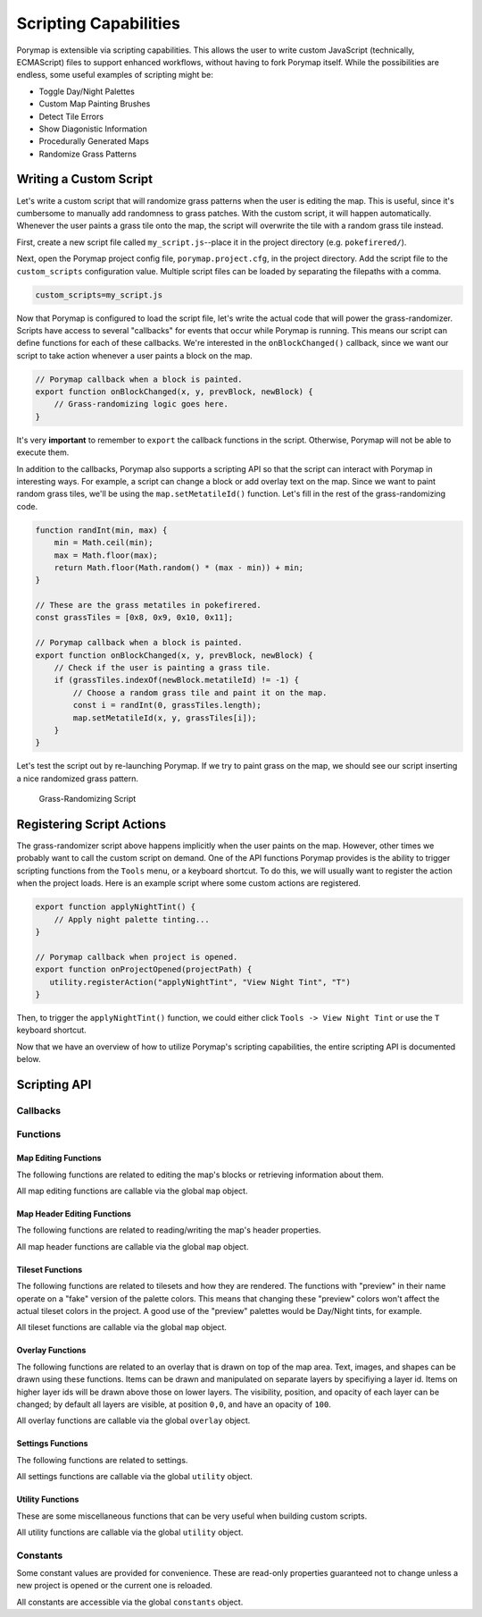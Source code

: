 **********************
Scripting Capabilities
**********************

Porymap is extensible via scripting capabilities. This allows the user to write custom JavaScript (technically, ECMAScript) files to support enhanced workflows, without having to fork Porymap itself. While the possibilities are endless, some useful examples of scripting might be:

- Toggle Day/Night Palettes
- Custom Map Painting Brushes
- Detect Tile Errors
- Show Diagonistic Information
- Procedurally Generated Maps
- Randomize Grass Patterns

Writing a Custom Script
-----------------------

Let's write a custom script that will randomize grass patterns when the user is editing the map. This is useful, since it's cumbersome to manually add randomness to grass patches. With the custom script, it will happen automatically. Whenever the user paints a grass tile onto the map, the script will overwrite the tile with a random grass tile instead.

First, create a new script file called ``my_script.js``--place it in the project directory (e.g. ``pokefirered/``).

Next, open the Porymap project config file, ``porymap.project.cfg``, in the project directory. Add the script file to the ``custom_scripts`` configuration value. Multiple script files can be loaded by separating the filepaths with a comma.

.. code-block::

	custom_scripts=my_script.js

Now that Porymap is configured to load the script file, let's write the actual code that will power the grass-randomizer. Scripts have access to several "callbacks" for events that occur while Porymap is running. This means our script can define functions for each of these callbacks. We're interested in the ``onBlockChanged()`` callback, since we want our script to take action whenever a user paints a block on the map.

.. code-block:: js
	
	// Porymap callback when a block is painted.
	export function onBlockChanged(x, y, prevBlock, newBlock) {
	    // Grass-randomizing logic goes here.
	}

It's very **important** to remember to ``export`` the callback functions in the script. Otherwise, Porymap will not be able to execute them.

In addition to the callbacks, Porymap also supports a scripting API so that the script can interact with Porymap in interesting ways. For example, a script can change a block or add overlay text on the map. Since we want to paint random grass tiles, we'll be using the ``map.setMetatileId()`` function. Let's fill in the rest of the grass-randomizing code.

.. code-block:: js

	function randInt(min, max) {
	    min = Math.ceil(min);
	    max = Math.floor(max);
	    return Math.floor(Math.random() * (max - min)) + min;
	}

	// These are the grass metatiles in pokefirered.
	const grassTiles = [0x8, 0x9, 0x10, 0x11];

	// Porymap callback when a block is painted.
	export function onBlockChanged(x, y, prevBlock, newBlock) {
	    // Check if the user is painting a grass tile.
	    if (grassTiles.indexOf(newBlock.metatileId) != -1) {
	        // Choose a random grass tile and paint it on the map.
	        const i = randInt(0, grassTiles.length);
	        map.setMetatileId(x, y, grassTiles[i]);
	    }
	}

Let's test the script out by re-launching Porymap. If we try to paint grass on the map, we should see our script inserting a nice randomized grass pattern.

.. figure:: images/scripting-capabilities/porymap-scripting-grass.gif
    :alt: Grass-Randomizing Script

    Grass-Randomizing Script

Registering Script Actions
--------------------------

The grass-randomizer script above happens implicitly when the user paints on the map. However, other times we probably want to call the custom script on demand. One of the API functions Porymap provides is the ability to trigger scripting functions from the ``Tools`` menu, or a keyboard shortcut. To do this, we will usually want to register the action when the project loads. Here is an example script where some custom actions are registered.

.. code-block:: js

	export function applyNightTint() {
	    // Apply night palette tinting...
	}

	// Porymap callback when project is opened.
	export function onProjectOpened(projectPath) {
	   utility.registerAction("applyNightTint", "View Night Tint", "T")
	}

Then, to trigger the ``applyNightTint()`` function, we could either click ``Tools -> View Night Tint`` or use the ``T`` keyboard shortcut.

Now that we have an overview of how to utilize Porymap's scripting capabilities, the entire scripting API is documented below.

Scripting API
-------------

Callbacks
~~~~~~~~~

.. js:function:: onProjectOpened(projectPath)

   Called when Porymap successfully opens a project.

   :param string projectPath: the directory path of the opened project

.. js:function:: onProjectClosed(projectPath)

   Called when Porymap closes a project. For example, this is called when opening a different project.

   :param string projectPath: the directory path of the closed project

.. js:function:: onMapOpened(mapName)

   Called when a map is opened.

   :param string mapName: the name of the opened map

.. js:function:: onBlockChanged(x, y, prevBlock, newBlock)

   Called when a block is changed on the map. For example, this is called when a user paints a new tile or changes the collision property of a block.

   :param number x: x coordinate of the block
   :param number y: y coordinate of the block
   :param object prevBlock: the block's state before it was modified. The object's shape is ``{metatileId, collision, elevation, rawValue}``
   :param object newBlock: the block's new state after it was modified. The object's shape is ``{metatileId, collision, elevation, rawValue}``

.. js:function:: onBorderMetatileChanged(x, y, prevMetatileId, newMetatileId)

   Called when a border metatile is changed.

   :param number x: x coordinate of the block
   :param number y: y coordinate of the block
   :param number prevMetatileId: the metatile id of the border block before it was modified
   :param number newMetatileId: the metatile id of the border block after it was modified

.. js:function:: onBlockHoverChanged(x, y)

   Called when the mouse enters a new map block.

   :param number x: x coordinate of the block
   :param number y: y coordinate of the block

.. js:function:: onBlockHoverCleared()

   Called when the mouse exits the map.

.. js:function:: onMapResized(oldWidth, oldHeight, newWidth, newHeight)

   Called when the dimensions of the map are changed.

   :param number oldWidth: the width of the map before the change
   :param number oldHeight: the height of the map before the change
   :param number newWidth: the width of the map after the change
   :param number newHeight: the height of the map after the change

.. js:function:: onBorderResized(oldWidth, oldHeight, newWidth, newHeight)

   Called when the dimensions of the border are changed.

   :param number oldWidth: the width of the border before the change
   :param number oldHeight: the height of the border before the change
   :param number newWidth: the width of the border after the change
   :param number newHeight: the height of the border after the change

.. js:function:: onMapShifted(xDelta, yDelta)

   Called when the map is updated by use of the Map Shift tool.

   :param number xDelta: the horizontal change from the shift
   :param number yDelta: the vertical change from the shift

.. js:function:: onTilesetUpdated(tilesetName)

   Called when the currently loaded tileset is changed by switching to a new one or by saving changes to it in the Tileset Editor.

   :param string tilesetName: the name of the updated tileset

.. js:function:: onMainTabChanged(oldTab, newTab)

   Called when the selected tab in the main tab bar is changed. Tabs are indexed from left to right, starting at 0 (``0``: Map, ``1``: Events, ``2``: Header, ``3``: Connections, ``4``: Wild Pokemon).

   :param number oldTab: the index of the previously selected tab
   :param number newTab: the index of the newly selected tab

.. js:function:: onMapViewTabChanged(oldTab, newTab)

   Called when the selected tab in the map view tab bar is changed. Tabs are indexed from left to right, starting at 0 (``0``: Metatiles, ``1``: Collision, ``2``: Prefabs).

   :param number oldTab: the index of the previously selected tab
   :param number newTab: the index of the newly selected tab

.. js:function:: onBorderVisibilityToggled(visible)

   Called when the visibility of the border and connecting maps is toggled on or off.

   :param boolean visible: whether the border is now visible

Functions
~~~~~~~~~

Map Editing Functions
^^^^^^^^^^^^^^^^^^^^^

The following functions are related to editing the map's blocks or retrieving information about them.

All map editing functions are callable via the global ``map`` object.

.. js:function:: map.getBlock(x, y)

   Gets a block in the currently-opened map.

   :param number x: x coordinate of the block
   :param number y: y coordinate of the block
   :returns {metatileId, collision, elevation, rawValue}: the block object

.. js:function:: map.setBlock(x, y, metatileId, collision, elevation, forceRedraw = true, commitChanges = true)

   Sets a block in the currently-opened map.

   :param number x: x coordinate of the block
   :param number y: y coordinate of the block
   :param number metatileId: the metatile id of the block
   :param number collision: the collision of the block (``0`` = passable, ``1-3`` = impassable)
   :param number elevation: the elevation of the block
   :param boolean forceRedraw: Force the map view to refresh. Defaults to ``true``. Redrawing the map view is expensive, so set to ``false`` when making many consecutive map edits, and then redraw the map once using ``map.redraw()``.
   :param boolean commitChanges: Commit the changes to the map's edit/undo history. Defaults to ``true``. When making many related map edits, it can be useful to set this to ``false``, and then commit all of them together with ``map.commit()``.

.. js:function:: map.setBlock(x, y, rawValue, forceRedraw = true, commitChanges = true)

   Sets a block in the currently-opened map. This is an overloaded function that takes the raw value of a block instead of each of the block's properties individually.

   :param number x: x coordinate of the block
   :param number y: y coordinate of the block
   :param number rawValue: the 16 bit value of the block. Bits ``0-9`` will be the metatile id, bits ``10-11`` will be the collision, and bits ``12-15`` will be the elevation.
   :param boolean forceRedraw: Force the map view to refresh. Defaults to ``true``. Redrawing the map view is expensive, so set to ``false`` when making many consecutive map edits, and then redraw the map once using ``map.redraw()``.
   :param boolean commitChanges: Commit the changes to the map's edit/undo history. Defaults to ``true``. When making many related map edits, it can be useful to set this to ``false``, and then commit all of them together with ``map.commit()``.

.. js:function:: map.getMetatileId(x, y)

   Gets the metatile id of a block in the currently-opened map.

   :param number x: x coordinate of the block
   :param number y: y coordinate of the block
   :returns number: the metatile id of the block

.. js:function:: map.setMetatileId(x, y, metatileId, forceRedraw = true, commitChanges = true)

   Sets the metatile id of a block in the currently-opened map.

   :param number x: x coordinate of the block
   :param number y: y coordinate of the block
   :param number metatileId: the metatile id of the block
   :param boolean forceRedraw: Force the map view to refresh. Defaults to ``true``. Redrawing the map view is expensive, so set to ``false`` when making many consecutive map edits, and then redraw the map once using ``map.redraw()``.
   :param boolean commitChanges: Commit the changes to the map's edit/undo history. Defaults to ``true``. When making many related map edits, it can be useful to set this to ``false``, and then commit all of them together with ``map.commit()``.

.. js:function:: map.getBorderMetatileId(x, y)

   Gets the metatile id of a block in the border of the currently-opened map.

   :param number x: x coordinate of the block
   :param number y: y coordinate of the block
   :returns number: the metatile id of the block

.. js:function:: map.setBorderMetatileId(x, y, metatileId, forceRedraw = true, commitChanges = true)

   Sets the metatile id of a block in the border of the currently-opened map.

   :param number x: x coordinate of the block
   :param number y: y coordinate of the block
   :param number metatileId: the metatile id of the block
   :param boolean forceRedraw: Force the map view to refresh. Defaults to ``true``. Redrawing the map view is expensive, so set to ``false`` when making many consecutive map edits, and then redraw the map once using ``map.redraw()``.
   :param boolean commitChanges: Commit the changes to the map's edit/undo history. Defaults to ``true``. When making many related map edits, it can be useful to set this to ``false``, and then commit all of them together with ``map.commit()``.

.. js:function:: map.getCollision(x, y)

   Gets the collision of a block in the currently-opened map. (``0`` = passable, ``1-3`` = impassable)

   :param number x: x coordinate of the block
   :param number y: y coordinate of the block
   :returns number: the collision of the block

.. js:function:: map.setCollision(x, y, collision, forceRedraw = true, commitChanges = true)

   Sets the collision of a block in the currently-opened map. (``0`` = passable, ``1-3`` = impassable)

   :param number x: x coordinate of the block
   :param number y: y coordinate of the block
   :param number collision: the collision of the block
   :param boolean forceRedraw: Force the map view to refresh. Defaults to ``true``. Redrawing the map view is expensive, so set to ``false`` when making many consecutive map edits, and then redraw the map once using ``map.redraw()``.
   :param boolean commitChanges: Commit the changes to the map's edit/undo history. Defaults to ``true``. When making many related map edits, it can be useful to set this to ``false``, and then commit all of them together with ``map.commit()``.

.. js:function:: map.getElevation(x, y)

   Gets the elevation of a block in the currently-opened map.

   :param number x: x coordinate of the block
   :param number y: y coordinate of the block
   :returns number: the elevation of the block

.. js:function:: map.setElevation(x, y, elevation, forceRedraw = true, commitChanges = true)

   Sets the elevation of a block in the currently-opened map.

   :param number x: x coordinate of the block
   :param number y: y coordinate of the block
   :param number elevation: the elevation of the block
   :param boolean forceRedraw: Force the map view to refresh. Defaults to ``true``. Redrawing the map view is expensive, so set to ``false`` when making many consecutive map edits, and then redraw the map once using ``map.redraw()``.
   :param boolean commitChanges: Commit the changes to the map's edit/undo history. Defaults to ``true``. When making many related map edits, it can be useful to set this to ``false``, and then commit all of them together with ``map.commit()``.

.. js:function:: map.setBlocksFromSelection(x, y, forceRedraw = true, commitChanges = true)

   Sets blocks on the map using the user's current metatile selection.

   :param number x: initial x coordinate
   :param number y: initial y coordinate
   :param boolean forceRedraw: Force the map view to refresh. Defaults to ``true``. Redrawing the map view is expensive, so set to ``false`` when making many consecutive map edits, and then redraw the map once using ``map.redraw()``.
   :param boolean commitChanges: Commit the changes to the map's edit/undo history. Defaults to ``true``. When making many related map edits, it can be useful to set this to ``false``, and then commit all of them together with ``map.commit()``.

.. js:function:: map.bucketFill(x, y, metatileId, forceRedraw = true, commitChanges = true)

   Performs a bucket fill of a metatile id, starting at the given coordinates.

   :param number x: initial x coordinate
   :param number y: initial y coordinate
   :param number metatileId: metatile id to fill
   :param boolean forceRedraw: Force the map view to refresh. Defaults to ``true``. Redrawing the map view is expensive, so set to ``false`` when making many consecutive map edits, and then redraw the map once using ``map.redraw()``.
   :param boolean commitChanges: Commit the changes to the map's edit/undo history. Defaults to ``true``. When making many related map edits, it can be useful to set this to ``false``, and then commit all of them together with ``map.commit()``.

.. js:function:: map.bucketFillFromSelection(x, y, forceRedraw = true, commitChanges = true)

   Performs a bucket fill using the user's current metatile selection, starting at the given coordinates.

   :param number x: initial x coordinate
   :param number y: initial y coordinate
   :param boolean forceRedraw: Force the map view to refresh. Defaults to ``true``. Redrawing the map view is expensive, so set to ``false`` when making many consecutive map edits, and then redraw the map once using ``map.redraw()``.
   :param boolean commitChanges: Commit the changes to the map's edit/undo history. Defaults to ``true``. When making many related map edits, it can be useful to set this to ``false``, and then commit all of them together with ``map.commit()``.

.. js:function:: map.magicFill(x, y, metatileId, forceRedraw = true, commitChanges = true)

   Performs a magic fill of a metatile id, starting at the given coordinates.

   :param number x: initial x coordinate
   :param number y: initial y coordinate
   :param number metatileId: metatile id to magic fill
   :param boolean forceRedraw: Force the map view to refresh. Defaults to ``true``. Redrawing the map view is expensive, so set to ``false`` when making many consecutive map edits, and then redraw the map once using ``map.redraw()``.
   :param boolean commitChanges: Commit the changes to the map's edit/undo history. Defaults to ``true``. When making many related map edits, it can be useful to set this to ``false``, and then commit all of them together with ``map.commit()``.

.. js:function:: map.magicFillFromSelection(x, y, forceRedraw = true, commitChanges = true)

   Performs a magic fill using the user's current metatile selection, starting at the given coordinates.

   :param number x: initial x coordinate
   :param number y: initial y coordinate
   :param boolean forceRedraw: Force the map view to refresh. Defaults to ``true``. Redrawing the map view is expensive, so set to ``false`` when making many consecutive map edits, and then redraw the map once using ``map.redraw()``.
   :param boolean commitChanges: Commit the changes to the map's edit/undo history. Defaults to ``true``. When making many related map edits, it can be useful to set this to ``false``, and then commit all of them together with ``map.commit()``.

.. js:function:: map.shift(xDelta, yDelta, forceRedraw = true, commitChanges = true)

   Performs a shift on the map's blocks.

   :param number xDelta: number of blocks to shift horizontally
   :param number yDelta: number of blocks to shift vertically
   :param boolean forceRedraw: Force the map view to refresh. Defaults to ``true``. Redrawing the map view is expensive, so set to ``false`` when making many consecutive map edits, and then redraw the map once using ``map.redraw()``.
   :param boolean commitChanges: Commit the changes to the map's edit/undo history. Defaults to ``true``. When making many related map edits, it can be useful to set this to ``false``, and then commit all of them together with ``map.commit()``.

.. js:function:: map.getDimensions()

   Gets the dimensions of the currently-opened map.

   :returns {width, height}: the dimensions of the map

.. js:function:: map.getWidth()

   Gets the width of the currently-opened map.

   :returns number: the width of the map

.. js:function:: map.getHeight()

   Gets the height of the currently-opened map.

   :returns number: the height of the map

.. js:function:: map.getBorderDimensions()

   Gets the dimensions of the border of the currently-opened map.

   :returns {width, height}: the dimensions of the border

.. js:function:: map.getBorderWidth()

   Gets the width of the border of the currently-opened map.

   :returns number: the width of the border

.. js:function:: map.getBorderHeight()

   Gets the height of the border of the currently-opened map.

   :returns number: the height of the border

.. js:function:: map.setDimensions(width, height)

   Sets the dimensions of the currently-opened map.

   :param number width: width in blocks
   :param number height: height in blocks

.. js:function:: map.setWidth(width)

   Sets the width of the currently-opened map.

   :param number width: width in blocks

.. js:function:: map.setHeight()

   Sets the height of the currently-opened map.

   :param number height: height in blocks

.. js:function:: map.setBorderDimensions(width, height)

   Sets the dimensions of the border of the currently-opened map. If the config setting ``use_custom_border_size`` is set to ``0`` then this does nothing.

   :param number width: width in blocks
   :param number height: height in blocks

.. js:function:: map.setBorderWidth(width)

   Sets the width of the border of the currently-opened map. If the config setting ``use_custom_border_size`` is set to ``0`` then this does nothing.

   :param number width: width in blocks

.. js:function:: map.setBorderHeight(height)

   Sets the height of the border of the currently-opened map. If the config setting ``use_custom_border_size`` is set to ``0`` then this does nothing.

   :param number height: height in blocks

.. js:function:: map.redraw()

   Redraws the entire map area. Useful when delaying map redraws using ``forceRedraw = false`` in certain map editing functions.

.. js:function:: map.commit()

   Commits any uncommitted changes to the map's edit/undo history. Useful when delaying commits using ``commitChanges = false`` in certain map editing functions.

Map Header Editing Functions
^^^^^^^^^^^^^^^^^^^^^^^^^^^^

The following functions are related to reading/writing the map's header properties.

All map header functions are callable via the global ``map`` object.

.. js:function:: map.getSong()

   Gets the name of the background song for the currently-opened map.

   :returns string: the name of the song

.. js:function:: map.setSong(song)

   Sets the name of the background song for the currently-opened map. The song name must be one of the names in the "Song" dropdown menu on the Header tab.

   :param string song: the name of the song

.. js:function:: map.getLocation()

   Gets the name of the region map location for the currently-opened map.

   :returns string: the name of the location

.. js:function:: map.setLocation(location)

   Sets the name of the region map location for the currently-opened map. The location name must be one of the names in the "Location" dropdown menu on the Header tab.

   :param string location: the name of the location

.. js:function:: map.getRequiresFlash()

   Gets whether flash would be required in-game for the currently-opened map.

   :returns boolean: whether flash is required

.. js:function:: map.setRequiresFlash(require)

   Sets whether flash would be required in-game for the currently-opened map.

   :param boolean require: whether flash should be required

.. js:function:: map.getWeather()

   Gets the name of the weather for the currently-opened map.

   :returns string: the name of the weather

.. js:function:: map.setWeather(weather)

   Sets the name of the weather for the currently-opened map. The weather name must be one of the names in the "Weather" dropdown menu on the Header tab.

   :param string weather: the name of the weather

.. js:function:: map.getType()

   Gets the name of the map type for the currently-opened map.

   :returns string: the name of the map type

.. js:function:: map.setType(type)

   Sets the name of the map type for the currently-opened map. The map type name must be one of the names in the "Type" dropdown menu on the Header tab.

   :param string type: the name of the map type

.. js:function:: map.getBattleScene()

   Gets the name of the battle scene for the currently-opened map.

   :returns string: the name of the battle scene

.. js:function:: map.setBattleScene(battleScene)

   Sets the name of the battle scene for the currently-opened map. The battle scene name must be one of the names in the "Battle scene" dropdown menu on the Header tab.

   :param string battleScene: the name of the battle scene

.. js:function:: map.getShowLocationName()

   Gets whether the location name will appear in-game for the currently-opened map.

   :returns boolean: whether the location name will be shown

.. js:function:: map.setShowLocationName(show)

   Sets whether the location name should appear in-game for the currently-opened map.

   :param boolean show: whether the location name should be shown

.. js:function:: map.getAllowRunning()

   Gets whether running is allowed in-game for the currently-opened map.

   :returns boolean: whether running is allowed

.. js:function:: map.setAllowRunning(allow)

   Sets whether running should be allowed in-game for the currently-opened map.

   :param boolean allow: whether running should be allowed

.. js:function:: map.getAllowBiking()

   Gets whether biking is allowed in-game for the currently-opened map.

   :returns boolean: whether biking is allowed

.. js:function:: map.setAllowBiking(allow)

   Sets whether biking should be allowed in-game for the currently-opened map.

   :param boolean allow: whether biking should be allowed

.. js:function:: map.getAllowEscaping()

   Gets whether escaping (using Escape Rope or Dig) is allowed in-game for the currently-opened map.

   :returns boolean: whether escaping is allowed

.. js:function:: map.setAllowEscaping(allow)

   Sets whether escaping (using Escape Rope or Dig) should be allowed in-game for the currently-opened map.

   :param boolean allow: whether escaping should be allowed

.. js:function:: map.getFloorNumber()

   Gets the floor number for the currently-opened map.

   :returns number: the floor number

.. js:function:: map.setFloorNumber(floorNumber)

   Sets the floor number for the currently-opened map. Floor numbers can be any number between -128 and 127 inclusive.

   :param number floorNumber: the floor number

Tileset Functions
^^^^^^^^^^^^^^^^^

The following functions are related to tilesets and how they are rendered. The functions with "preview" in their name operate on a "fake" version of the palette colors. This means that changing these "preview" colors won't affect the actual tileset colors in the project. A good use of the "preview" palettes would be Day/Night tints, for example.

All tileset functions are callable via the global ``map`` object.

.. js:function:: map.getPrimaryTileset()

   Gets the name of the primary tileset for the currently-opened map.

   :returns string: primary tileset name

.. js:function:: map.setPrimaryTileset(tileset)

   Sets the primary tileset for the currently-opened map.

   :param string tileset: the tileset name

.. js:function:: map.getSecondaryTileset()

   Gets the name of the secondary tileset for the currently-opened map.

   :returns string: secondary tileset name

.. js:function:: map.setSecondaryTileset(tileset)

   Sets the secondary tileset for the currently-opened map.

   :param string tileset: the tileset name

.. js:function:: map.getNumPrimaryTilesetTiles()

   Gets the number of tiles in the primary tileset for the currently-opened map.

   :returns number: number of tiles

.. js:function:: map.getNumSecondaryTilesetTiles()

   Gets the number of tiles in the secondary tileset for the currently-opened map.

   :returns number: number of tiles

.. js:function:: map.getNumPrimaryTilesetMetatiles()

   Gets the number of metatiles in the primary tileset for the currently-opened map.

   :returns number: number of metatiles

.. js:function:: map.getNumSecondaryTilesetMetatiles()

   Gets the number of metatiles in the secondary tileset for the currently-opened map.

   :returns number: number of metatiles

.. js:function:: map.getPrimaryTilesetPalettePreview(paletteIndex)

   Gets a palette from the primary tileset of the currently-opened map.

   :param number paletteIndex: the palette index
   :returns array: array of colors. Each color is a 3-element RGB array

.. js:function:: map.setPrimaryTilesetPalettePreview(paletteIndex, colors)

   Sets a palette in the primary tileset of the currently-opened map. This will NOT affect the true underlying colors--it only displays these colors in the map-editing area of Porymap.

   :param number paletteIndex: the palette index
   :param array colors: array of colors. Each color is a 3-element RGB array

.. js:function:: map.getPrimaryTilesetPalettesPreview()

   Gets all of the palettes from the primary tileset of the currently-opened map.

   :returns array: array of arrays of colors. Each color is a 3-element RGB array

.. js:function:: map.setPrimaryTilesetPalettesPreview(palettes)

   Sets all of the palettes in the primary tileset of the currently-opened map. This will NOT affect the true underlying colors--it only displays these colors in the map-editing area of Porymap.

   :param array palettes: array of arrays of colors. Each color is a 3-element RGB array

.. js:function:: map.getSecondaryTilesetPalettePreview(paletteIndex)

   Gets a palette from the secondary tileset of the currently-opened map.

   :param number paletteIndex: the palette index
   :returns array: array of colors. Each color is a 3-element RGB array

.. js:function:: map.setSecondaryTilesetPalettePreview(paletteIndex, colors)

   Sets a palette in the secondary tileset of the currently-opened map. This will NOT affect the true underlying colors--it only displays these colors in the map-editing area of Porymap.

   :param number paletteIndex: the palette index
   :param array colors: array of colors. Each color is a 3-element RGB array

.. js:function:: map.getSecondaryTilesetPalettesPreview()

   Gets all of the palettes from the secondary tileset of the currently-opened map.

   :returns array: array of arrays of colors. Each color is a 3-element RGB array

.. js:function:: map.setSecondaryTilesetPalettesPreview(palettes)

   Sets all of the palettes in the secondary tileset of the currently-opened map. This will NOT affect the true underlying colors--it only displays these colors in the map-editing area of Porymap.

   :param array palettes: array of arrays of colors. Each color is a 3-element RGB array

.. js:function:: map.getPrimaryTilesetPalette(paletteIndex)

   Gets a palette from the primary tileset of the currently-opened map.

   :param number paletteIndex: the palette index
   :returns array: array of colors. Each color is a 3-element RGB array

.. js:function:: map.setPrimaryTilesetPalette(paletteIndex, colors)

   Sets a palette in the primary tileset of the currently-opened map. This will permanently affect the palette and save the palette to disk.

   :param number paletteIndex: the palette index
   :param array colors: array of colors. Each color is a 3-element RGB array

.. js:function:: map.getPrimaryTilesetPalettes()

   Gets all of the palettes from the primary tileset of the currently-opened map.

   :returns array: array of arrays of colors. Each color is a 3-element RGB array

.. js:function:: map.setPrimaryTilesetPalettes(palettes)

   Sets all of the palettes in the primary tileset of the currently-opened map. This will permanently affect the palettes and save the palettes to disk.

   :param array palettes: array of arrays of colors. Each color is a 3-element RGB array

.. js:function:: map.getSecondaryTilesetPalette(paletteIndex)

   Gets a palette from the secondary tileset of the currently-opened map.

   :param number paletteIndex: the palette index
   :returns array: array of colors. Each color is a 3-element RGB array

.. js:function:: map.setSecondaryTilesetPalette(paletteIndex, colors)

   Sets a palette in the secondary tileset of the currently-opened map. This will permanently affect the palette and save the palette to disk.

   :param number paletteIndex: the palette index
   :param array colors: array of colors. Each color is a 3-element RGB array

.. js:function:: map.getSecondaryTilesetPalettes()

   Gets all of the palettes from the secondary tileset of the currently-opened map.

   :returns array: array of arrays of colors. Each color is a 3-element RGB array

.. js:function:: map.setSecondaryTilesetPalettes(palettes)

   Sets all of the palettes in the secondary tileset of the currently-opened map. This will permanently affect the palettes and save the palettes to disk.

   :param array palettes: array of arrays of colors. Each color is a 3-element RGB array

.. js:function:: map.getMetatileLayerOrder()

   Gets the order that metatile layers are rendered.

   :returns array: array of layers. The bottom layer is represented as 0.

.. js:function:: map.setMetatileLayerOrder(order)

   Sets the order that metatile layers are rendered.

   :param array order: array of layers. The bottom layer is represented as 0.

.. js:function:: map.getMetatileLayerOpacity()

   Gets the opacities that metatile layers are rendered with.

   :returns array: array of opacities for each layer. The bottom layer is the first element.

.. js:function:: map.setMetatileLayerOpacity(opacities)

   Sets the opacities that metatile layers are rendered with.

   :param array opacities: array of opacities for each layer. The bottom layer is the first element.

.. js:function:: map.getMetatileLabel(metatileId)

   Gets the label for the specified metatile.

   :param number metatileId: id of target metatile
   :returns string: the label

.. js:function:: map.setMetatileLabel(metatileId, label)

   Sets the label for the specified metatile. A label can only consist of letters, numbers, and underscores.
   
   **Warning:** This function writes directly to the project. There is no undo for this.

   :param number metatileId: id of target metatile
   :param string label: the label

.. js:function:: map.getMetatileLayerType(metatileId)

   Gets the layer type for the specified metatile. ``0``: Middle/Top, ``1``: Bottom/Middle, ``2``: Bottom/Top.

   :param number metatileId: id of target metatile
   :returns number: the layer type

.. js:function:: map.setMetatileLayerType(metatileId, layerType)

   Sets the layer type for the specified metatile. ``0``: Middle/Top, ``1``: Bottom/Middle, ``2``: Bottom/Top.
  
   **Warning:** This function writes directly to the tileset. There is no undo for this.

   :param number metatileId: id of target metatile
   :param number layerType: the layer type

.. js:function:: map.getMetatileEncounterType(metatileId)

   Gets the encounter type for the specified metatile. ``0``: None, ``1``: Land, ``2``: Water

   :param number metatileId: id of target metatile
   :returns number: the encounter type

.. js:function:: map.setMetatileEncounterType(metatileId, encounterType)

   Sets the encounter type for the specified metatile. ``0``: None, ``1``: Land, ``2``: Water
   
   **Warning:** This function writes directly to the tileset. There is no undo for this.

   :param number metatileId: id of target metatile
   :param number encounterType: the encounter type

.. js:function:: map.getMetatileTerrainType(metatileId)

   Gets the terrain type for the specified metatile. ``0``: None, ``1``: Grass, ``2``: Water, ``3``: Waterfall

   :param number metatileId: id of target metatile
   :returns number: the terrain type

.. js:function:: map.setMetatileTerrainType(metatileId, terrainType)

   Sets the terrain type for the specified metatile. ``0``: None, ``1``: Grass, ``2``: Water, ``3``: Waterfall
   
   **Warning:** This function writes directly to the tileset. There is no undo for this.

   :param number metatileId: id of target metatile
   :param number terrainType: the terrain type

.. js:function:: map.getMetatileBehavior(metatileId)

   Gets the behavior for the specified metatile.

   :param number metatileId: id of target metatile
   :returns number: the behavior

.. js:function:: map.setMetatileBehavior(metatileId, behavior)

   Sets the behavior for the specified metatile.
   
   **Warning:** This function writes directly to the tileset. There is no undo for this.

   :param number metatileId: id of target metatile
   :param number behavior: the behavior

.. js:function:: map.getMetatileAttributes(metatileId)

   Gets the raw attributes value for the specified metatile.

   :param number metatileId: id of target metatile
   :returns number: the raw attributes value

.. js:function:: map.setMetatileAttributes(metatileId, attributes)

   Sets the raw attributes value for the specified metatile.
   
   **Warning:** This function writes directly to the tileset. There is no undo for this. Porymap will not limit the value of existing attributes to their usual range.

   :param number metatileId: id of target metatile
   :param number attributes: the raw attributes value

.. js:function:: map.getMetatileTile(metatileId, tileIndex)

   Gets the tile at the specified index of the metatile.

   :param number metatileId: id of target metatile
   :param number tileIndex: index of the tile to get
   :returns {tileId, xflip, yflip, palette}: the tile

.. js:function:: map.getMetatileTiles(metatileId, tileStart = 0, tileEnd = -1)

   Gets the tiles in the specified range of the metatile.

   :param number metatileId: id of target metatile
   :param number tileStart: index of the first tile to get. Defaults to ``0`` (the first tile)
   :param number tileEnd: index of the last tile to get. Defaults to ``-1`` (the last tile)
   :returns array: array of tiles in the specified range. Each tile is an object of the form ``{tileId, xflip, yflip, palette}``

.. js:function:: map.setMetatileTile(metatileId, tileIndex, tileId, xflip, yflip, palette, forceRedraw = true)

   Sets the tile at the specified index of the metatile.
   
   **Warning:** This function writes directly to the tileset. There is no undo for this.

   :param number metatileId: id of target metatile
   :param number tileIndex: index of the tile to set
   :param number tileId: new tile's value
   :param boolean xflip: whether the new tile is flipped horizontally
   :param boolean yflip: whether the new tile is flipped vertically
   :param number palette: new tile's palette number
   :param boolean forceRedraw: Force the map view to refresh. Defaults to ``true``. Redrawing the map view is expensive, so set to ``false`` when making many consecutive map edits, and then redraw the map once using ``map.redraw()``.

.. js:function:: map.setMetatileTile(metatileId, tileIndex, tile, forceRedraw = true)

   Sets the tile at the specified index of the metatile. This is an overloaded function that takes a single tile as a JavaScript object instead of each of the tile's properties individually.
   
   **Warning:** This function writes directly to the tileset. There is no undo for this.

   :param number metatileId: id of target metatile
   :param number tileIndex: index of the tile to set
   :param {tileId,xflip,yflip,palette} tile: the new tile
   :param boolean forceRedraw: Force the map view to refresh. Defaults to ``true``. Redrawing the map view is expensive, so set to ``false`` when making many consecutive map edits, and then redraw the map once using ``map.redraw()``.

.. js:function:: map.setMetatileTiles(metatileId, tileId, xflip, yflip, palette, tileStart = 0, tileEnd = -1, forceRedraw = true)

   Sets the tiles in the specified range of the metatile. All tiles in the specified range will be set using the same given values.
   
   **Warning:** This function writes directly to the tileset. There is no undo for this.

   :param number metatileId: id of target metatile
   :param number tileId: new tiles' value
   :param boolean xflip: whether the new tiles are flipped horizontally
   :param boolean yflip: whether the new tiles are flipped vertically
   :param number palette: new tiles' palette number
   :param number tileStart: index of the first tile to set. Defaults to ``0`` (the first tile)
   :param number tileEnd: index of the last tile to set. Defaults to ``-1`` (the last tile)
   :param boolean forceRedraw: Force the map view to refresh. Defaults to ``true``. Redrawing the map view is expensive, so set to ``false`` when making many consecutive map edits, and then redraw the map once using ``map.redraw()``.


.. js:function:: map.setMetatileTiles(metatileId, tiles, tileStart = 0, tileEnd = -1, forceRedraw = true)

   Sets the tiles in the specified range of the metatile. This is an overloaded function that takes an array of tiles as JavaScript objects instead of each of the tile properties individually.
   
   **Warning:** This function writes directly to the tileset. There is no undo for this.

   :param number metatileId: id of target metatile
   :param array tiles: array of tiles to set. Each tile is an object of the form ``{tileId, xflip, yflip, palette}``. If the array does not have sufficient objects to set all the tiles in the specified range then the remaining tiles will be set with all default values.
   :param number tileStart: index of the first tile to set. Defaults to ``0`` (the first tile)
   :param number tileEnd: index of the last tile to set. Defaults to ``-1`` (the last tile)
   :param boolean forceRedraw: Force the map view to refresh. Defaults to ``true``. Redrawing the map view is expensive, so set to ``false`` when making many consecutive map edits, and then redraw the map once using ``map.redraw()``.

.. js:function:: map.getTilePixels(tileId)

   Gets the pixel data for the specified tile. The pixel data is an array of indexes indicating which palette color each pixel uses. Tiles are 8x8, so the pixel array will be 64 elements long.

   :returns array: the pixel data

Overlay Functions
^^^^^^^^^^^^^^^^^

The following functions are related to an overlay that is drawn on top of the map area. Text, images, and shapes can be drawn using these functions. Items can be drawn and manipulated on separate layers by specifiying a layer id. Items on higher layer ids will be drawn above those on lower layers. The visibility, position, and opacity of each layer can be changed; by default all layers are visible, at position ``0,0``, and have an opacity of ``100``.

All overlay functions are callable via the global ``overlay`` object.

.. js:function:: overlay.clear(layer)

   Clears and erases all previously-added overlay items on the specified layer.

   :param number layer: the layer id

.. js:function:: overlay.clear()

   This is an overloaded function. Clears and erases all previously-added overlay items on every layer.

.. js:function:: overlay.hide(layer)

   Hides all overlay items on the specified layer.

   :param number layer: the layer id

.. js:function:: overlay.hide()

   This is an overloaded function. Hides all overlay items on all active layers. Layers that have not been used yet will not be hidden.

.. js:function:: overlay.show(layer)

   Shows all overlay items on the specified layer.

   :param number layer: the layer id

.. js:function:: overlay.show()

   This is an overloaded function. Shows all overlay items on all active layers.

.. js:function:: overlay.getVisibility(layer = 0)

   Gets whether the specified overlay layer is currently showing or not.

   :param number layer: the layer id. Defaults to ``0``
   :returns boolean: whether the layer is showing

.. js:function:: overlay.setVisibility(visible, layer)

   Sets the visibility of the specified overlay layer.

   :param boolean visible: whether the layer should be showing
   :param number layer: the layer id

.. js:function:: overlay.setVisibility(visible)

   This is an overloaded function. Sets the visibility of all active overlay layers.

   :param boolean visible: whether the layers should be showing

.. js:function:: overlay.getOpacity(layer = 0)

   Gets the opacity of the specified overlay layer. Opacity ranges from ``0`` (invisible) to ``100`` (completely opaque).

   :param number layer: the layer id. Defaults to ``0``
   :returns number: the opacity

.. js:function:: overlay.setOpacity(opacity, layer)

   Sets the opacity of the specified overlay layer. Opacity ranges from ``0`` (invisible) to ``100`` (completely opaque).

   :param number opacity: the opacity
   :param number layer: the layer id

.. js:function:: overlay.setOpacity(opacity)

   This is an overloaded function. Sets the opacity of all active overlay layers. Layers that have not been used yet will not have their opacity changed. Opacity ranges from ``0`` (invisible) to ``100`` (completely opaque).

   :param number opacity: the opacity

.. js:function:: overlay.getX(layer = 0)

   Gets the x position of the specified overlay layer.

   :param number layer: the layer id. Defaults to ``0``
   :returns number: the pixel x coordinate

.. js:function:: overlay.getY(layer = 0)

   Gets the y position of the specified overlay layer.

   :param number layer: the layer id. Defaults to ``0``
   :returns number: the pixel y coordinate

.. js:function:: overlay.setX(x, layer)

   Sets the x position of the specified overlay layer.

   :param number x: the pixel x coordinate
   :param number layer: the layer id

.. js:function:: overlay.setX(x)

   This is an overloaded function. Sets the x position of all active overlay layers. Layers that have not been used yet will not have their position changed.

   :param number x: the pixel x coordinate

.. js:function:: overlay.setY(y, layer)

   Sets the y position of the specified overlay layer.

   :param number y: the pixel y coordinate
   :param number layer: the layer id

.. js:function:: overlay.setY(y)

   This is an overloaded function. Sets the y position of all active overlay layers. Layers that have not been used yet will not have their position changed.

   :param number y: the pixel y coordinate

.. js:function:: overlay.getPosition(layer = 0)

   Gets the position of the specified overlay layer.

   :param number layer: the layer id. Defaults to ``0``
   :returns {x, y}: the layer's pixel coordinates

.. js:function:: overlay.setPosition(x, y, layer)

   Sets the position of the specified overlay layer.

   :param number x: the pixel x coordinate
   :param number y: the pixel y coordinate
   :param number layer: the layer id

.. js:function:: overlay.setPosition(x, y)

   This is an overloaded function. Sets the position of all active overlay layers. Layers that have not been used yet will not have their position changed.

   :param number x: the pixel x coordinate
   :param number y: the pixel y coordinate

.. js:function:: overlay.move(deltaX, deltaY, layer)

   Moves the specified overlay layer.

   :param number deltaX: the number of pixels to move horizontally
   :param number deltaY: the number of pixels to move vertically
   :param number layer: the layer id

.. js:function:: overlay.move(deltaX, deltaY)

   This is an overloaded function. Moves all active overlay layers. Layers that have not been used yet will not have their position changed.

   :param number deltaX: the number of pixels to move horizontally
   :param number deltaY: the number of pixels to move vertically

.. js:function:: overlay.addText(text, x, y, color = "#000000", size = 12, layer = 0)

   Adds a text item to the specified overlay layer.

   :param string text: the text to display
   :param number x: the x pixel coordinate of the text (relative to the layer's position)
   :param number y: the y pixel coordinate of the text (relative to the layer's position)
   :param string color: the color of the text. Can be specified as "#RRGGBB" or "#AARRGGBB". Defaults to black.
   :param number size: the font size of the text. Defaults to 12.
   :param number layer: the layer id. Defaults to ``0``

.. js:function:: overlay.addRect(x, y, width, height, color = "#000000", layer = 0)

   Adds a rectangle outline item to the specified overlay layer.

   :param number x: the x pixel coordinate of the rectangle's top-left corner (relative to the layer's position)
   :param number y: the y pixel coordinate of the rectangle's top-left corner (relative to the layer's position)
   :param number width: the pixel width of the rectangle
   :param number height: the pixel height of the rectangle
   :param string color: the color of the rectangle. Can be specified as "#RRGGBB" or "#AARRGGBB". Defaults to black.
   :param number layer: the layer id. Defaults to ``0``

.. js:function:: overlay.addFilledRect(x, y, width, height, color = "#000000", layer = 0)

   Adds a filled rectangle item to the specified overlay layer.

   :param number x: the x pixel coordinate of the rectangle's top-left corner (relative to the layer's position)
   :param number y: the y pixel coordinate of the rectangle's top-left corner (relative to the layer's position)
   :param number width: the pixel width of the rectangle
   :param number height: the pixel height of the rectangle
   :param string color: the color of the rectangle. Can be specified as "#RRGGBB" or "#AARRGGBB". Defaults to black.
   :param number layer: the layer id. Defaults to ``0``

.. js:function:: overlay.addImage(x, y, filepath, layer = 0, useCache = true)

   Adds an image item to the specified overlay layer.

   :param number x: the x pixel coordinate of the image's top-left corner (relative to the layer's position)
   :param number y: the y pixel coordinate of the image's top-left corner (relative to the layer's position)
   :param string filepath: the image's filepath
   :param number layer: the layer id. Defaults to ``0``
   :param boolean useCache: whether the image should be saved/loaded using the cache. Defaults to ``true``. Reading images from a file is slow. Setting ``useCache`` to ``true`` will save the image to memory so that the next time the filepath is encountered the image can be loaded from memory rather than the file.

.. js:function:: overlay.createImage(x, y, filepath, width = -1, height = -1, xOffset = 0, yOffset = 0, hScale = 1, vScale = 1, paletteId = -1, setTransparency = false, layer = 0, useCache = true)

   Creates an image item on the specified overlay layer. This differs from ``overlay.addImage`` by allowing the new image to be a transformation of the image file.

   :param number x: the x pixel coordinate of the image's top-left corner (relative to the layer's position)
   :param number y: the y pixel coordinate of the image's top-left corner (relative to the layer's position)
   :param string filepath: the image's filepath
   :param number width: the width in pixels of the area to read in the image. If ``-1``, use the full width of the original image. Defaults to ``-1``
   :param number height: the height in pixels of the area to read in the image. If ``-1``, use the full height of the original image. Defaults to ``-1``
   :param number xOffset: the x pixel coordinate on the original image where data should be read from. Defaults to ``0``
   :param number yOffset: the y pixel coordinate on the original image where data should be read from. Defaults to ``0``
   :param number hScale: the horizontal scale for the image. Negative values will be a horizontal flip of the original image. Defaults to ``1``
   :param number vScale: the vertical scale for the image. Negative values will be a vertical flip of the original image. Defaults to ``1``
   :param number paletteId: the id of which currently loaded tileset palette to use for the image. If ``-1``, use the original image's palette. Defaults to ``-1``
   :param boolean setTransparency: whether the color at index 0 should be overwritten with transparent pixels. Defaults to ``false``
   :param number layer: the layer id. Defaults to ``0``
   :param boolean useCache: whether the image should be saved/loaded using the cache. Defaults to ``true``. Reading images from a file is slow. Setting ``useCache`` to ``true`` will save the image to memory so that the next time the filepath is encountered the image can be loaded from memory rather than the file.

.. js:function:: overlay.addTileImage(x, y, tileId, xflip, yflip, palette, setTransparency = false, layer = 0)

   Creates an image of a tile on the specified overlay layer.

   :param number x: the x pixel coordinate of the image's top-left corner (relative to the layer's position)
   :param number y: the y pixel coordinate of the image's top-left corner (relative to the layer's position)
   :param number tileId: tile value for the image
   :param boolean xflip: whether the tile image is flipped horizontally
   :param boolean yflip: whether the tile image is flipped vertically
   :param number palette: palette number for the tile image
   :param boolean setTransparency: whether the color at index 0 should be overwritten with transparent pixels. Defaults to ``false``
   :param number layer: the layer id. Defaults to ``0``

.. js:function:: overlay.addTileImage(x, y, tile, setTransparency = false, layer = 0)

   Creates an image of a tile on the specified overlay layer. This is an overloaded function that takes a single tile as a JavaScript object instead of each of the tile's properties individually.

   :param number x: the x pixel coordinate of the image's top-left corner (relative to the layer's position)
   :param number y: the y pixel coordinate of the image's top-left corner (relative to the layer's position)
   :param {tileId,xflip,yflip,palette} tile: the tile to create an image of
   :param boolean setTransparency: whether the color at index 0 should be overwritten with transparent pixels. Defaults to ``false``
   :param number layer: the layer id. Defaults to ``0``

.. js:function:: overlay.addMetatileImage(x, y, metatileId, setTransparency = false, layer = 0)

   Creates an image of a metatile on the specified overlay layer.

   :param number x: the x pixel coordinate of the image's top-left corner (relative to the layer's position)
   :param number y: the y pixel coordinate of the image's top-left corner (relative to the layer's position)
   :param number metatileId: id of the metatile to create an image of
   :param boolean setTransparency: whether the color at index 0 should be overwritten with transparent pixels. Defaults to ``false``
   :param number layer: the layer id. Defaults to ``0``


Settings Functions
^^^^^^^^^^^^^^^^^^

The following functions are related to settings.

All settings functions are callable via the global ``utility`` object.

.. js:function:: utility.getGridVisibility()

   Gets the visibility of the map grid overlay.

   :returns boolean: grid visibility

.. js:function:: utility.setGridVisibility(visible)

   Sets the visibility of the map grid overlay.

   :param boolean visible: grid visibility

.. js:function:: utility.getBorderVisibility()

   Gets the visibility of the map's border.

   :returns boolean: border visibility

.. js:function:: utility.setBorderVisibility(visible)

   Sets the visibility of the map's border.

   :param boolean visible: border visibility

.. js:function:: utility.getSmartPathsEnabled()

   Gets the toggle state of smart paths.

   :returns boolean: smart paths enabled

.. js:function:: utility.setSmartPathsEnabled(enabled)

   Sets the toggle state of smart paths.

   :param boolean enabled: smart paths enabled

.. js:function:: utility.getCustomScripts()

   Gets the list of paths to custom scripts.

   :returns array: string array of custom scripts paths

.. js:function:: utility.getMainTab()

   Gets the index of the currently selected main tab. Tabs are indexed from left to right, starting at 0 (``0``: Map, ``1``: Events, ``2``: Header, ``3``: Connections, ``4``: Wild Pokemon).

   :returns number: current main tab index

.. js:function:: utility.setMainTab(tab)

   Sets the currently selected main tab. Tabs are indexed from left to right, starting at 0 (``0``: Map, ``1``: Events, ``2``: Header, ``3``: Connections, ``4``: Wild Pokemon).

   :param number tab: index of the tab to select

.. js:function:: utility.getMapViewTab()

   Gets the index of the currently selected map view tab. Tabs are indexed from left to right, starting at 0 (``0``: Metatiles, ``1``: Collision, ``2``: Prefabs).

   :returns number: current map view tab index

.. js:function:: utility.setMapViewTab(tab)

   Sets the currently selected map view tab. Tabs are indexed from left to right, starting at 0 (``0``: Metatiles, ``1``: Collision, ``2``: Prefabs).

   :param number tab: index of the tab to select

Utility Functions
^^^^^^^^^^^^^^^^^

These are some miscellaneous functions that can be very useful when building custom scripts.

All utility functions are callable via the global ``utility`` object.

.. js:function:: utility.registerAction(functionName, actionName, shortcut = "")

   Registers a JavaScript function to an action that can be manually triggered in Porymap's ``Tools`` menu. Optionally, a keyboard shortcut (e.g. ``"Ctrl+P"``) can also be specified, assuming it doesn't collide with any existing shortcuts used by Porymap. The function specified by ``functionName`` must have the ``export`` keyword.

   :param string functionName: name of the JavaScript function
   :param string actionName: name of the action that will be displayed in the ``Tools`` menu
   :param string shortcut: optional keyboard shortcut

.. js:function:: utility.setTimeout(func, delayMs)

   This behaves essentially the same as JavaScript's ``setTimeout()`` that is used in web browsers or NodeJS. The ``func`` argument is a JavaScript function (NOT the name of a function) which will be executed after a delay. This is useful for creating animations or refreshing the overlay at constant intervals.

   :param function func: a JavaScript function that will be executed later
   :param number delayMs: the number of milliseconds to wait before executing ``func``

.. js:function:: utility.log(message)

   Logs a message to the Porymap log file with the prefix ``[INFO]``. This is useful for debugging custom scripts.

   :param string message: the message to log

.. js:function:: utility.warn(message)

   Logs a message to the Porymap log file with the prefix ``[WARN]``.

   :param string message: the message to log

.. js:function:: utility.error(message)

   Logs a message to the Porymap log file with the prefix ``[ERROR]``.

   :param string message: the message to log

.. js:function:: utility.showMessage(text, informativeText, detailedText)

   Displays a message box with an "Information" icon and an ``OK`` button. Execution stops while the window is open.

   :param string text: the main message text
   :param string informativeText: smaller text below the main message. Defaults to ``""``
   :param string detailedText: text hidden behind a "Show Details" box. Defaults to ``""``

.. js:function:: utility.showWarning(text, informativeText, detailedText)

   Displays a message box with a "Warning" icon and an ``OK`` button. Execution stops while the window is open.

   :param string text: the main message text
   :param string informativeText: smaller text below the main message. Defaults to ``""``
   :param string detailedText: text hidden behind a "Show Details" box. Defaults to ``""``

.. js:function:: utility.showError(text, informativeText, detailedText)

   Displays a message box with a "Critical" icon and an ``OK`` button. Execution stops while the window is open.

   :param string text: the main message text
   :param string informativeText: smaller text below the main message. Defaults to ``""``
   :param string detailedText: text hidden behind a "Show Details" box. Defaults to ``""``

.. js:function:: utility.showQuestion(text, informativeText, detailedText)

   Displays a message box with a "Question" icon and a ``Yes`` and a ``No`` button. Execution stops while the window is open.

   :param string text: the main message text
   :param string informativeText: smaller text below the main message. Defaults to ``""``
   :param string detailedText: text hidden behind a "Show Details" box. Defaults to ``""``
   :returns boolean: ``true`` if ``Yes`` was selected, ``false`` if ``No`` was selected or if the window was closed without selection

.. js:function:: utility.getInputText(title, label, default)

   Displays a text input dialog with an ``OK`` and a ``Cancel`` button. Execution stops while the window is open.

   :param string title: the text in the window title bar
   :param string label: the text adjacent to the input entry area
   :param string default: the text in the input entry area when the window is opened. Defaults to ``""``
   :returns {input, ok}: ``input`` will be the input text and ``ok`` will be ``true`` if ``OK`` was selected. ``input`` will be ``""`` and ``ok`` will be ``false`` if ``Cancel`` was selected or if the window was closed without selection.

.. js:function:: utility.getInputNumber(title, label, default, min, max, decimals, step)

   Displays a number input dialog with an ``OK`` and a ``Cancel`` button. Execution stops while the window is open.

   :param string title: the text in the window title bar
   :param string label: the text adjacent to the input entry area
   :param number default: the number in the input entry area when the window is opened. Defaults to ``0``
   :param number min: the minimum allowable input value. Defaults to ``-2147483648``
   :param number max: the maximum allowable input value. Defaults to ``2147483647``
   :param number decimals: the number of decimals used for the input number. Defaults to ``0``
   :param number step: the increment by which the input number will change when the spinner is used. Defaults to ``1``
   :returns {input, ok}: ``input`` will be the input number and ``ok`` will be ``true`` if ``OK`` was selected. ``input`` will be ``default`` and ``ok`` will be ``false`` if ``Cancel`` was selected or if the window was closed without selection.

.. js:function:: utility.getInputItem(title, label, items, default, editable)

   Displays a text input dialog with an items dropdown and an ``OK`` and a ``Cancel`` button. Execution stops while the window is open.

   :param string title: the text in the window title bar
   :param string label: the text adjacent to the input entry area
   :param array items: an array of text items that will populate the dropdown
   :param number default: the index of the item to select by default. Defaults to ``0``
   :param boolean editable: whether the user is allowed to enter their own text instead. Defaults to ``false``
   :returns {input, ok}: ``input`` will be the input text and ``ok`` will be ``true`` if ``OK`` was selected. ``input`` will be the text of the item at ``default`` and ``ok`` will be ``false`` if ``Cancel`` was selected or if the window was closed without selection.

.. js:function:: utility.isPrimaryTileset(tilesetName)

   Gets whether the specified tileset is a primary tileset.

   :param string tilesetName: the tileset name
   :returns boolean: is a primary tileset

.. js:function:: utility.isSecondaryTileset(tilesetName)

   Gets whether the specified tileset is a secondary tileset.

   :param string tilesetName: the tileset name
   :returns boolean: is a secondary tileset

Constants
~~~~~~~~~

Some constant values are provided for convenience. These are read-only properties guaranteed not to change unless a new project is opened or the current one is reloaded.

All constants are accessible via the global ``constants`` object.

.. js:attribute:: constants.max_primary_tiles

   The maximum number of tiles in a primary tileset.

.. js:attribute:: constants.max_secondary_tiles

   The maximum number of tiles in a secondary tileset.

.. js:attribute:: constants.max_primary_metatiles

   The maximum number of metatiles in a primary tileset.

.. js:attribute:: constants.max_secondary_metatiles

   The maximum number of metatiles in a secondary tileset.

.. js:attribute:: constants.layers_per_metatile

   The number of tile layers used in each metatile. This will either be ``2`` or ``3``, depending on the config setting ``enable_triple_layer_metatiles``.

.. js:attribute:: constants.tiles_per_metatile

   The number of tiles in each metatile. This will either be ``8`` or ``12``, depending on the config setting ``enable_triple_layer_metatiles``.

.. js:attribute:: constants.base_game_version

   The string value of the config setting ``base_game_version``. This will either be ``pokeruby``, ``pokefirered``, or ``pokeemerald``.

.. js:attribute:: constants.version.major

   Porymap's major version number. For example, for Porymap version ``5.0.1`` this will be ``5``.

.. js:attribute:: constants.version.minor

   Porymap's minor version number. For example, for Porymap version ``5.0.1`` this will be ``0``.

.. js:attribute:: constants.version.patch

   Porymap's patch version number. For example, for Porymap version ``5.0.1`` this will be ``1``.
